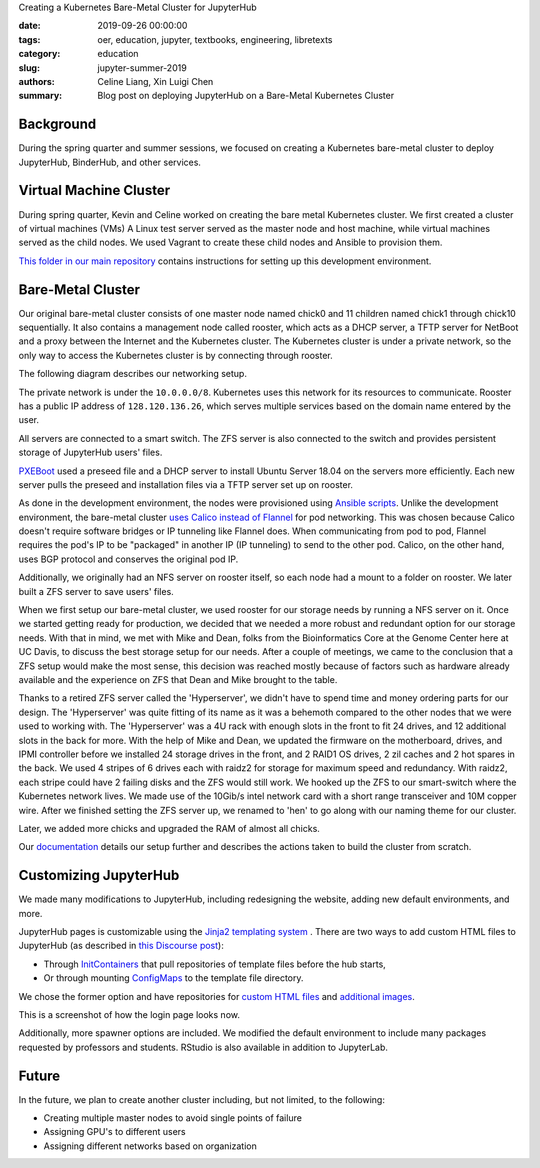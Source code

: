 Creating a Kubernetes Bare-Metal Cluster for JupyterHub

:date: 2019-09-26 00:00:00
:tags: oer, education, jupyter, textbooks, engineering, libretexts
:category: education
:slug: jupyter-summer-2019
:authors: Celine Liang, Xin Luigi Chen
:summary: Blog post on deploying JupyterHub on a Bare-Metal Kubernetes Cluster

Background
^^^^^^^^^^

During the spring quarter and summer sessions, we focused on creating a Kubernetes
bare-metal cluster to deploy JupyterHub, BinderHub, and other services.


Virtual Machine Cluster
^^^^^^^^^^^^^^^^^^^^^^^
During spring quarter, Kevin and Celine worked on creating the bare metal
Kubernetes cluster. We first created a cluster of virtual machines (VMs)
A Linux test server served as the master node and host machine,
while virtual machines served as the child nodes. We used Vagrant
to create these child nodes and Ansible to provision them.

`This folder in our main repository
<https://github.com/LibreTexts/metalc/tree/master/dev-env>`__ contains
instructions for setting up this development environment.

Bare-Metal Cluster
^^^^^^^^^^^^^^^^^^
Our original bare-metal cluster consists of one master node named chick0 and
11 children named chick1 through chick10 sequentially. It also contains a
management node called rooster, which acts as a DHCP server, a TFTP server
for NetBoot and a proxy between the Internet
and the Kubernetes cluster. The Kubernetes cluster is under a private network, so the only way
to access the Kubernetes cluster is by connecting through rooster.

The following diagram describes our networking setup.

.. image:: kubediagram.png
   :width: 300
   :alt: Kubernetes diagram of cluster

The private network is under the ``10.0.0.0/8``. Kubernetes uses this network
for its resources to communicate.  Rooster has a public IP address of
``128.120.136.26``, which serves multiple services based on the domain name
entered by the user.

All servers are connected to a smart switch. The ZFS server is also connected
to the switch and provides persistent storage of JupyterHub users' files.

`PXEBoot <https://wiki.debian.org/PXEBootInstall#Preface>`__ used a preseed
file and a DHCP server to install Ubuntu Server 18.04 on
the servers more efficiently. Each new server pulls the preseed and
installation files via a TFTP server set up on rooster.

As done in the development environment, the nodes were provisioned using
`Ansible scripts
<https://github.com/LibreTexts/metalc/tree/master/ansible/playbooks>`__.
Unlike the development environment, the bare-metal cluster `uses Calico
instead of Flannel
<https://medium.com/@jain.sm/flannel-vs-calico-a-battle-of-l2-vs-l3-based-networking-5a30cd0a3ebd>`__ for
pod networking. This was chosen because Calico doesn't require software
bridges or IP tunneling like Flannel does. When communicating
from pod to pod, Flannel requires the pod's IP to be "packaged" in another IP
(IP tunneling) to send to the other pod. Calico, on the other
hand, uses BGP protocol and conserves the original pod IP.

Additionally, we originally had an NFS server on rooster itself,
so each node had a mount to a folder on rooster. We later built a ZFS
server to save users' files.

When we first setup our bare-metal cluster, we used rooster for our storage
needs by running a NFS server on it. Once we started getting ready for
production, we decided that we needed a more robust and redundant option
for our storage needs. With that in mind, we met with Mike and Dean,
folks from the Bioinformatics Core at the Genome Center here at UC Davis,
to discuss the best storage setup for our needs. After a couple of meetings,
we came to the conclusion that a ZFS setup would make the most sense, this
decision was reached mostly because of factors such as hardware already
available and the experience on ZFS that Dean and Mike brought to the table.

Thanks to a retired ZFS server called the 'Hyperserver', we didn't have to
spend time and money ordering parts for our design. The 'Hyperserver' was
quite fitting of its name as it was a behemoth compared to the other nodes
that we were used to working with. The 'Hyperserver' was a 4U rack with enough
slots in the front to fit 24 drives, and 12 additional slots in the back for
more. With the help of Mike and Dean, we updated the firmware on the motherboard,
drives, and IPMI controller before we installed 24 storage drives in the front, and
2 RAID1 OS drives, 2 zil caches and 2 hot spares in the back. We used 4 stripes
of 6 drives each with raidz2 for storage for maximum speed and redundancy.
With raidz2, each stripe could have 2 failing disks and the ZFS would still
work. We hooked up the ZFS to our smart-switch where the Kubernetes network lives.
We made use of the 10Gib/s intel network card with a short range transceiver and
10M copper wire. After we finished setting the ZFS server up, we renamed to 'hen'
to go along with our naming theme for our cluster.


Later, we added more chicks and upgraded the RAM of almost all chicks.

Our
`documentation <https://github.com/LibreTexts/metalc/blob/master/docs/Bare-Metal/baremetal.md>`__ details
our setup further and describes the actions taken to build the cluster from
scratch.

Customizing JupyterHub
^^^^^^^^^^^^^^^^^^^^^^
We made many modifications to JupyterHub, including redesigning the website,
adding new default environments, and more.

JupyterHub pages is customizable using the `Jinja2 templating system
<https://jinja.palletsprojects.com/en/2.10.x/templates/>`__ .
There are two ways to add custom HTML files to JupyterHub
(as described in
`this Discourse post <https://discourse.jupyter.org/t/customizing-jupyterhub-on-kubernetes/1769>`__):

* Through `InitContainers <https://kubernetes.io/docs/concepts/workloads/pods/init-containers/>`__ that pull repositories of template files before the hub starts,
* Or through mounting `ConfigMaps <https://kubernetes.io/docs/tasks/configure-pod-container/configure-pod-configmap/>`__ to the template file directory.

We chose the former option and have repositories for
`custom HTML files <https://github.com/LibreTexts/jupyterhub-templates>`__
and `additional
images <https://github.com/LibreTexts/jupyterhub-images>`__.

This is a screenshot of how the login page looks now.

.. image:: jupyterhubscreenshot.png
   :width: 300
   :alt: Screenshot of the redesigned JupyterHub login page

Additionally, more spawner options are included. We modified the default environment
to include many packages requested by professors and students. RStudio is also
available in addition to JupyterLab.

.. image:: jupyterhubspawner.png
   :width: 300
   :alt: Screenshot of the redesigned JupyterHub spawner page

Future
^^^^^^
In the future, we plan to create another cluster including, but not limited,
to the following:

* Creating multiple master nodes to avoid single points of failure
* Assigning GPU's to different users
* Assigning different networks based on organization
